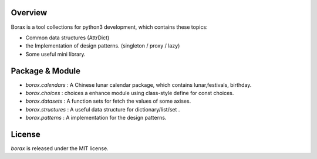 Overview
++++++++

Borax is a tool collections for python3 development, which contains these topics:

- Common data structures (AttrDict)
- the Implementation of design patterns. (singleton / proxy / lazy)
- Some useful mini library.

Package & Module
++++++++++++++++

- `borax.calendars` : A Chinese lunar calendar package, which contains lunar,festivals, birthday.
- `borax.choices` : choices a enhance module using class-style define for const choices.
- `borax.datasets` : A function sets for fetch the values of some axises.
- `borax.structures` : A useful data structure for dictionary/list/set .
- `borax.patterns` : A implementation for the design patterns.

License
+++++++

*borax* is released under the MIT license.